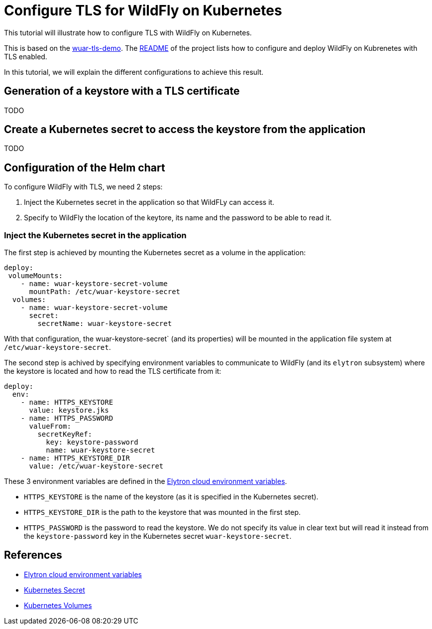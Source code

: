 = Configure TLS for WildFly on Kubernetes

This tutorial will illustrate how to configure TLS with WildFly on Kubernetes.

This is based on the https://github.com/wildfly-up-and-running/wuar-tls-demo[wuar-tls-demo].
The https://github.com/wildfly-up-and-running/wuar-demo[README] of the project lists how to configure and deploy WildFly on Kubrenetes with TLS enabled.

In this tutorial, we will explain the different configurations to achieve this result.

== Generation of a keystore with a TLS certificate

TODO

== Create a Kubernetes secret to access the keystore from the application

TODO

== Configuration of the Helm chart

To configure WildFly with TLS, we need 2 steps:

1. Inject the Kubernetes secret in the application so that WildFLy can access it.
2. Specify to WildFly the location of the keytore, its name and the password to be able to read it.

=== Inject the Kubernetes secret in the application

The first step is achieved by mounting the Kubernetes secret as a volume in the application:

```yaml
deploy:
 volumeMounts:
    - name: wuar-keystore-secret-volume
      mountPath: /etc/wuar-keystore-secret
  volumes:
    - name: wuar-keystore-secret-volume
      secret:
        secretName: wuar-keystore-secret
```

With that configuration, the wuar-keystore-secret` (and its properties) will be mounted in the application file system at `/etc/wuar-keystore-secret`.

The second step is achived by specifying environment variables to communicate to WildFly (and its `elytron` subsystem) where the keystore is located and how to read the TLS
certificate from it:

```yaml
deploy:
  env:
    - name: HTTPS_KEYSTORE
      value: keystore.jks
    - name: HTTPS_PASSWORD
      valueFrom:
        secretKeyRef:
          key: keystore-password
          name: wuar-keystore-secret
    - name: HTTPS_KEYSTORE_DIR
      value: /etc/wuar-keystore-secret
```

These 3 environment variables are defined in the https://github.com/wildfly/wildfly-cekit-modules/blob/main/jboss/container/wildfly/launch/elytron/module.yaml[Elytron cloud environment variables].

* `HTTPS_KEYSTORE` is the name of the keystore (as it is specified in the Kubernetes secret).
* `HTTPS_KEYSTORE_DIR` is the path to the keystore that was mounted in the first step.
* `HTTPS_PASSWORD` is the password to read the keystore. We do not specify its value in clear text but will read it instead from the `keystore-password`
key in the Kubernetes secret `wuar-keystore-secret`.

== References

* https://github.com/wildfly/wildfly-cekit-modules/blob/main/jboss/container/wildfly/launch/elytron/module.yaml[Elytron cloud environment variables]
* https://kubernetes.io/docs/concepts/configuration/secret/[Kubernetes Secret]
* https://kubernetes.io/docs/concepts/storage/volumes/[Kubernetes Volumes]
